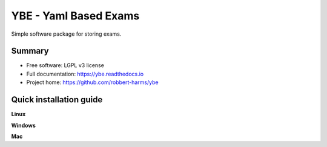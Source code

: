 ######################
YBE - Yaml Based Exams
######################

Simple software package for storing exams.


*******
Summary
*******
* Free software: LGPL v3 license
* Full documentation: https://ybe.readthedocs.io
* Project home: https://github.com/robbert-harms/ybe


************************
Quick installation guide
************************


**Linux**


**Windows**


**Mac**
